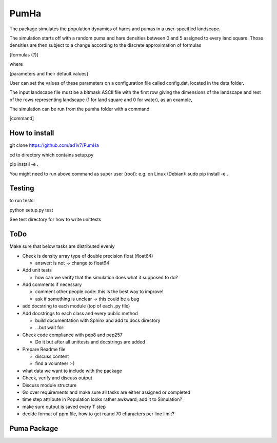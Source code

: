 *****
PumHa
*****
The package simulates the population dynamics of hares and pumas in a user-specified landscape. 

The simulation starts off with a random puma and hare densities between 0 and 5 assigned to every land square. Those densities are then subject to a change according to the discrete approximation of formulas 

[formulas (?)]

where

[parameters and their default values]

User can set the values of these parameters on a configuration file called config.dat, located in the data folder. 

The input landscape file must be a bitmask ASCII file with the first row giving the dimensions of the landscape and rest of the rows representing landscape (1 for land square and 0 for water), as an example,

.. code-block:: python
  5 5

  1 1 1 1 1 

  1 1 1 1 0  

  1 0 0 0 0  

  1 1 0 0 0  

  1 1 0 0 0 


The simulation can be run from the pumha folder with a command

[command]


How to install
########
git clone https://github.com/ad1v7/PumHa

cd to directory which contains setup.py

pip install -e .

You might need to run above command as super user (root):
e.g. on Linux (Debian):
sudo pip install -e .

Testing
########
to run tests:

python setup.py test

See test directory for how to write unittests

ToDo
########
Make sure that below tasks are distributed evenly

* Check is density array type of double precision float (float64)

  - answer: is not -> change to float64
* Add unit tests

  - how can we verify that the simulation does what it supposed to do?
* Add comments if necessary

  - comment other people code: this is the best way to improve!
  - ask if something is unclear -> this could be a bug
* add docstring to each module (top of each .py file)
* Add docstrings to each class and every public method

  - build documentation with Sphinx and add to docs directory
  - ...but wait for:
* Check code compliance with pep8 and pep257

  - Do it but after all unittests and docstrings are added
* Prepare Readme file

  - discuss content
  - find a volunteer :-)
* what data we want to include with the package
* Check, verify and discuss output
* Discuss module structure
* Go over requirements and make sure all tasks are either assigned or completed
* time step attribute in Population looks rather awkward; add it to Simulation?
* make sure output is saved every T step
* decide format of ppm file, how to get round 70 characters per line limit?

Puma Package
########
